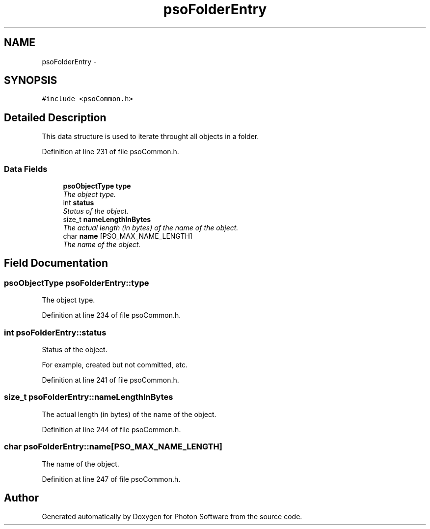 .TH "psoFolderEntry" 3 "8 Nov 2008" "Version 0.4.0" "Photon Software" \" -*- nroff -*-
.ad l
.nh
.SH NAME
psoFolderEntry \- 
.SH SYNOPSIS
.br
.PP
\fC#include <psoCommon.h>\fP
.PP
.SH "Detailed Description"
.PP 
This data structure is used to iterate throught all objects in a folder. 
.PP
Definition at line 231 of file psoCommon.h.
.SS "Data Fields"

.in +1c
.ti -1c
.RI "\fBpsoObjectType\fP \fBtype\fP"
.br
.RI "\fIThe object type. \fP"
.ti -1c
.RI "int \fBstatus\fP"
.br
.RI "\fIStatus of the object. \fP"
.ti -1c
.RI "size_t \fBnameLengthInBytes\fP"
.br
.RI "\fIThe actual length (in bytes) of the name of the object. \fP"
.ti -1c
.RI "char \fBname\fP [PSO_MAX_NAME_LENGTH]"
.br
.RI "\fIThe name of the object. \fP"
.in -1c
.SH "Field Documentation"
.PP 
.SS "\fBpsoObjectType\fP \fBpsoFolderEntry::type\fP"
.PP
The object type. 
.PP
Definition at line 234 of file psoCommon.h.
.SS "int \fBpsoFolderEntry::status\fP"
.PP
Status of the object. 
.PP
For example, created but not committed, etc. 
.PP
Definition at line 241 of file psoCommon.h.
.SS "size_t \fBpsoFolderEntry::nameLengthInBytes\fP"
.PP
The actual length (in bytes) of the name of the object. 
.PP

.PP
Definition at line 244 of file psoCommon.h.
.SS "char \fBpsoFolderEntry::name\fP[PSO_MAX_NAME_LENGTH]"
.PP
The name of the object. 
.PP

.PP
Definition at line 247 of file psoCommon.h.

.SH "Author"
.PP 
Generated automatically by Doxygen for Photon Software from the source code.

